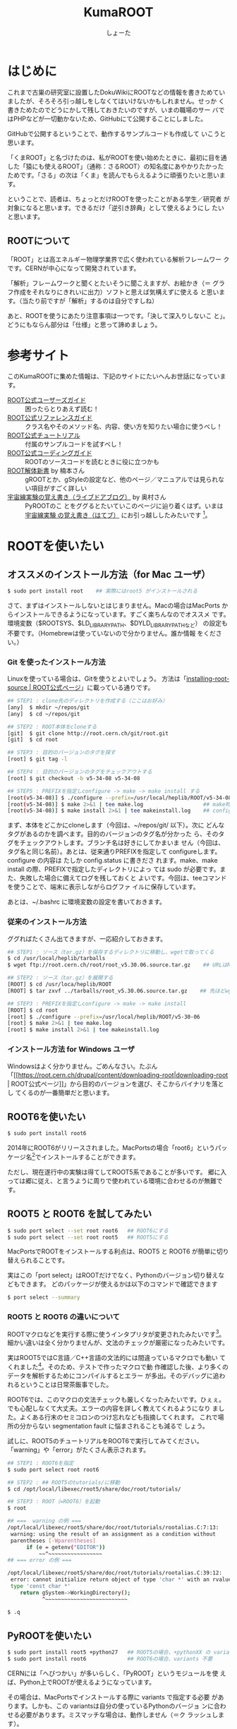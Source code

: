 #+title:KumaROOT
#+author:しょーた

* はじめに

  これまで古巣の研究室に設置したDokuWikiにROOTなどの情報を書きためてい
  ましたが、そろそろ引っ越しをしなくてはいけないかもしれません。せっか
  く書きためたのでどうにかして残しておきたいのですが、いまの職場のサー
  バではPHPなどが一切動かないため、GitHubにて公開することにしました。

  GitHubで公開するということで、動作するサンプルコードも作成して
  いこうと思います。

  「くまROOT」と名づけたのは、私がROOTを使い始めたときに、最初に目を通
  した「猿にも使えるROOT」（通称：さるROOT）の知名度にあやかりたかった
  ためです。「さる」の次は「くま」を読んでもらえるように頑張りたいと思います。

  ということで、読者は、ちょっとだけROOTを使ったことがある学生／研究者
  が対象になると思います。できるだけ「逆引き辞典」として使えるようにし
  たいと思います。


** ROOTについて

   「ROOT」とは高エネルギー物理学業界で広く使われている解析フレームワー
   クです。CERNが中心になって開発されています。

   「解析」フレームワークと聞くとたいそうに聞こえますが、お絵かき（＝
   グラフ作成をそれなりにきれいに出力）ソフトと思えば気構えずに使える
   と思います。（当たり前ですが「解析」するのは自分ですしね）

   あと、ROOTを使うにあたり注意事項は一つです。「決して深入りしないこ
   と」。どうにもならん部分は「仕様」と思って諦めましょう。


* 参考サイト

  このKumaROOTに集めた情報は、下記のサイトにたいへんお世話になっています。

  - [[http://root.cern.ch/drupal/content/users-guide][ROOT公式ユーザーズガイド]] :: 困ったらとりあえず読む！
  - [[http://root.cern.ch/drupal/content/reference-guide][ROOT公式リファレンスガイド]] :: クラス名やそのメソッド名、内容、使い方を知りたい場合に使うべし！
  - [[http://root.cern.ch/root/html/tutorials/][ROOT公式チュートリアル]] :: 付属のサンプルコードを試すべし！
  - [[http://root.cern.ch/drupal/content/c-coding-conventions][ROOT公式コーディングガイド]] :: ROOTのソースコードを読むときに役に立つかも
  - [[http://hep.planet-koo.com/index.php?g=root][ROOT解体新書]] by 楠本さん :: gROOTとか、gStyleの設定など、他のページ／マニュアルでは見られない項目がすごく詳しい
  - [[http://blog.livedoor.jp/oxon/][宇宙線実験の覚え書き（ライブドアブログ）]] by 奥村さん :: PyROOTのこ
       とをググるとたいていこのページに辿り着くはず。いまは [[http://oxon.hatenablog.com][宇宙線実験
       の覚え書き（はてブ）]] にお引っ越ししたみたいです [fn::実際はもっと
       青い色の頁にお世話になってたはずなんだけど、うまく探せず]。


* ROOTを使いたい

** オススメのインストール方法（for Mac ユーザ）

   #+begin_src sh
   $ sudo port install root    ## 実際にはroot5 がインストールされる
   #+end_src

   さて、まずはインストールしないとはじまりません。Macの場合はMacPorts
   からインストールできるようになっています。すごく楽ちんなのでオススメ
   です。環境変数（$ROOTSYS、$LD_LIBRARY_PATH、$DYLD_LIBRARY_PATHなど）
   の設定も不要です。（Homebrewは使っていないので分かりません。誰か情報
   をください。）

*** Git を使ったインストール方法

    Linuxを使っている場合は、Gitを使うとよいでしょう。
    方法は「[[https://root.cern.ch/drupal/content/installing-root-source][installing-root-source | ROOT公式ページ]]」に載っている通りです。

    #+begin_src sh
    ## STEP1 : clone先のディレクトリを作成する（ここはお好み）
    [any]  $ mkdir ~/repos/git
    [any]  $ cd ~/repos/git

    ## STEP2 : ROOT本体をcloneする
    [git]  $ git clone http://root.cern.ch/git/root.git
    [git]  $ cd root

    ## STEP3 : 目的のバージョンのタグを探す
    [root] $ git tag -l

    ## STEP4 : 目的のバージョンのタグをチェックアウトする
    [root] $ git checkout -b v5-34-08 v5-34-08

    ## STEP5 : PREFIXを指定しconfigure -> make -> make install する
    [root(v5-34-08)] $ ./configure --prefix=/usr/local/heplib/ROOT/v5-34-08
    [root(v5-34-08)] $ make 2>&1 | tee make.log                   ## make時のログを残すようにする
    [root(v5-34-08)] $ make install 2>&1 | tee makeinstall.log    ## configureで設定したprefixにインストールされる
    #+end_src

    まず、本体をどこかにcloneします（今回は、~/repos/git/ 以下）。次に
    どんなタグがあるのかを調べます。目的のバージョンのタグ名が分かった
    ら、そのタグをチェックアウトします。ブランチ名は好きにしてかまいま
    せん（今回は、タグ名と同じ名前）。あとは、従来通りPREFIXを指定して
    configureします。configure の内容は たしか config.status に書きださ
    れます。make、make install の際、PREFIXで指定したディレクトリによっ
    ては sudo が必要です。また、失敗した場合に備えてログを残しておくと
    よいです。今回は、teeコマンドを使うことで、端末に表示しながらログファ
    イルに保存しています。

    あとは、~/.bashrc に環境変数の設定を書いておきます。

*** 従来のインストール方法

    ググればたくさん出てきますが、一応紹介しておきます。

    #+begin_src sh
## STEP1 : ソース（tar.gz）を保存するディレクトリに移動し、wgetで取ってくる
$ cd /usr/local/heplib/tarballs
$ wget ftp://root.cern.ch/root/root_v5.30.06.source.tar.gz    ## URLはROOT公式WEBから探してくる

## STEP2 : ソース（tar.gz）を展開する
[ROOT] $ cd /usr/loca/heplib/ROOT
[ROOT] $ tar zxvf ../tarballs/root_v5.30.06.source.tar.gz    ## 先ほどwgetしたファイルを展開

## STEP3 : PREFIXを指定しconfigure -> make -> make install
[ROOT] $ cd root
[root] $ ./configure --prefix=/usr/local/heplib/ROOT/v5-30-06
[root] $ make 2>&1 | tee make.log
[root] $ make install 2>&1 | tee makeinstall.log
    #+end_src

*** インストール方法 for Windows ユーザ

    Windowsはよく分かりません。ごめんなさい。たぶん
    「[[https://root.cern.ch/drupal/content/downloading-root|downloading-root |
    ROOT公式ページ]]」から目的のバージョンを選び、そこからバイナリを落とし
    てくるのが一番簡単だと思います。

** ROOT6を使いたい

   #+begin_src sh
$ sudo port install root6
   #+end_src

   2014年にROOT6がリリースされました。MacPortsの場合「root6」というパッ
   ケージ名[fn::正確には「ポート名」かも。あまり気にしないでください。]でインストールすることができます。

   ただし、現在遂行中の実験は得てしてROOT5系であることが多いです。
   郷に入っては郷に従え、と言うように周りで使われている環境に合わせるのが無難です。

** ROOT5 と ROOT6 を試してみたい

   #+BEGIN_SRC sh
$ sudo port select --set root root6   ## ROOT6にする
$ sudo port select --set root root5   ## ROOT5にする
   #+END_SRC

   MacPortsでROOTをインストールする利点は、ROOT5 と ROOT6 が簡単に切り
   替えられることです。

   実はこの「port select」はROOTだけでなく、Pythonのバージョン切り替えなどもできます。
   どのパッケージが使えるかは以下のコマンドで確認できます

   #+begin_src sh
$ port select --summary
   #+end_src


*** ROOT5 と ROOT6 の違いについて

    ROOTマクロなどを実行する際に使うインタプリタが変更されたみたいです[fn::CINT->CINT++に変更]。
    細かい違いは全く分かりませんが、文法のチェックが厳密になったみたいです。

    実はROOT5ではC言語／C++言語の文法的には間違っているマクロでも動い
    てくれました[fn::よく知られていると思われるのは、a.b でも a->b
    でも動いちゃうことでしょうか]。そのため、テストで作ったマクロで動
    作確認した後、より多くのデータを解析するためにコンパイルするとエラー
    が多出。そのデバッグに追われるということは日常茶飯事でした。

    ROOT6では、このマクロの文法チェックも厳しくなったみたいです。ひぇぇ。
    でも心配しなくて大丈夫。エラーの内容を詳しく教えてくれるようになり
    ました。よくある行末のセミコロンのつけ忘れなども指摘してくれます。
    これで場所の分からない segmentation fault に悩まされることも減るで
    しょう。

    試しに、ROOT5のチュートリアルをROOT6で実行してみてください。
    「warning」や「error」がたくさん表示されます。

    #+begin_src sh
## STEP1 : ROOT6を指定
$ sudo port select root root6

## STEP2 : ## ROOT5のtutorials/に移動
$ cd /opt/local/libexec/root5/share/doc/root/tutorials/

## STEP3 : ROOT（=ROOT6）を起動
$ root

## ===  warning の例 ===
/opt/local/libexec/root5/share/doc/root/tutorials/rootalias.C:7:13:
 warning: using the result of an assignment as a condition without
 parentheses [-Wparentheses]
      if (e = getenv("EDITOR"))
          ~~^~~~~~~~~~~~~~~~~~
## === error の例 ===

/opt/local/libexec/root5/share/doc/root/tutorials/rootalias.C:39:12:
 error: cannot initialize return object of type 'char *' with an rvalue of
 type 'const char *'
    return gSystem->WorkingDirectory();
           ^~~~~~~~~~~~~~~~~~~~~~~~~~~

$ .q
    #+end_src

** PyROOTを使いたい

   #+begin_src sh
$ sudo port install root5 +python27   ## ROOT5の場合、+pythonXX の variants が必要
$ sudo port install root6             ## ROOT6の場合、variants 不要
   #+END_SRC

   CERNには「へびつかい」が多いらしく、「PyROOT」というモジュールを使
   えば、Python上でROOTが使えるようになっています。

   その場合は、MacPortsでインストールする際に variants で指定する必要
   があります。しかも、この variantsは自分の使っているPythonのバージョ
   ンに合わせる必要があります。ミスマッチな場合は、動作しません（＝ク
   ラッシュします）。

   ROOT6の場合はpython27 がデフォルトでONになっています。

** EmacsでROOTを編集したい

   #+begin_src sh
$ locate root-help.el    # どこにあるかを探す
   #+end_src


   これもあまり知られていないと思うのですが、Emacs上でROOTのソースを編
   集するのを簡単にするElispパッケージが一緒にインストールされます。
   locateコマンドでどこにあるか調べておきましょう。

   ちなみに、僕の場合（＝MacPortsの場合）、以下にありました。

   #+begin_src sh
/opt/local/libexec/root5/share/emacs/site-lisp/root-help.el
/opt/local/libexec/root6/share/emacs/site-lisp/root-help.el
   #+end_src

   これの使い方に関しては、あとできちんと調べて書くことにします。

** ROOTのtutorialを使いたい

   #+begin_src sh
/opt/local/libexec/root5/share/doc/root/tutorials/     ## ROOT5の場合
/opt/local/libexec/root6/share/doc/root/tutorials/     ## ROOT6の場合
   #+end_src

   実はROOTをインストールすると、たくさんのサンプルコードもついてきま
   す。使い方をウェブで検索してもよく分からない場合は、このサンプルコー
   ドを動かしながら中身をいじくってみるのが一番です。

   とりあえず、いつでも使えるようにテスト用ディレクトリを作成しコピー
   しておきましょう。以下に一例を示しましたが、自分の環境に合わせて適
   宜変更してください。

   #+begin_src sh
$ cp -r /opt/local/libexec/root5/share/doc/root/tutorials ~/TEST/root5/
$ cp -r /opt/local/libexec/root6/share/doc/root/tutorials ~/TEST/root6/
   #+end_src

   cp コマンドを使う際には、-r オプションを付けることでサブディレクト
   リもコピーできます。その際、コピー元（＝第１引数）の最後に「/」付け
   てはいけません。コピー先（＝第２引数）の最後には「/」を付けてもよい
   です（もしかしたらなくてもよいのかも）[fn::この辺はよく忘れます。失
   敗したらコピー先を削除すればいいだけなので、失敗もしてみてください]。

* ROOT tutorial 編

  この章ではROOTに付属しているtutorialの使い方を簡単に紹介します。
  前節の最後にも書きましたが、手元にコピーを作っておきましょう。

  #+begin_src sh
$ cp -r /opt/local/libexec/root6/share/doc/root/tutorials ~/TEST/root6/
  #+end_src

  とりあえずROOT6のtutorialを使います。気が向いたらROOT5との比較もしよ
  うかと思います。

** とりあえず起動

   #+begin_src sh
$ cd ~/TEST/root6/tutorials/
$ root

Welcome to the ROOT tutorials

Type ".x demos.C" to get a toolbar from which to execute the demos

Type ".x demoshelp.C" to see the help window

==> Many tutorials use the file hsimple.root produced by hsimple.C
==> It is recommended to execute hsimple.C before any other script

root [0]
   #+end_src

   tutorials をコピーしたディレクトリでROOTを起動すると、上のメッセージが表示されます。
   これは同じディレクトリに rootlogon.C というのがあるからです。

   ROOTを起動すると、"system.rootrc"、"~/.rootrc"、"./rootlogon.C" の順番に設定が読み込まれます。
   なので、個人的な全体設定は"~/.rootrc"へ、そのプログラムだけの設定は"./rootlogon.C"に書いておけばよいです。

** とりあえず終了

   #+begin_src sh
root [0] .q

Taking a break from ROOT? Hope to see you back!
   #+end_src

   さて、さきほどROOTセッションを終了してみましょう。ROOTセッション内
   で「.q」を入力します[fn::自作マクロが途中で止まってしまい、.qでは抜
   けれないことがあります。そんなときは .qqq のようにqをたくさん入力し
   てみましょう。それでもダメな場合は、Ctrl-z で一時中断してプロセ
   スをkillします（「$ ps aux | grep root」でPIDを調べ、「$ kill -9
   PID」で強制終了）]。するとまたまたメッセージが表示されます。これは
   ./rootlogoff.C があるからです。

   このようにして、ROOT起動時および終了時の動作を細かく設定することができます。
   個人的には、数ヶ月ぶりに触るプログラムなんてほとんど忘れてしまっているので、
   rootlogon.C に手順を書いて残したりしています。


** demos.Cを実行してみる

   さて、ROOTを起動して表示されたメッセージにしたがって、demos.C を実行してみましょう。
   ROOT内で実行する場合は、「.x ファイル名」と入力します。ファイル名の部分はTAB補完ができます。
   これをbashで実行する場合は以下のようにします。

   #+begin_src sh
$ root demos.C
   #+end_src

   さてさて、実行すると図[[fig:demos]]のようなツールバーが出てきます。

   #+attr_latex: :height 10cm
   #+name: fig:demos
   #+caption: demos.Cを実行した時に出てくるツールバー的なもの
   [[./fig/demos.png]]


   そして、一番上にある、「Help Demos」をクリックすると、図[[fig:helpdemos]]のようなキャンバスが表示されます。

   #+attr_latex: :height 10cm :mode hoge
   #+name: fig:helpdemos
   #+caption: Help Demos を実行すると出てくるキャンバス
   [[./fig/helpdemos.png]]



* 全体設定編
** 初期設定したい

*** rootrc

    bashの設定を ~/.bashrc に書くように、ROOTの設定は ~/.rootrc に書き
    ます。デフォルト値は、{ROOTをインストールしたパス}/etc/system.rootrc
    に書かれているので、とりあえずこれをホームディレクトリにコピーして
    編集したらOKです。

#+begin_src sh
$ locate system.root
# $ROOTSYS/etc/system.rootrc
$ cp $ROOTSYS/etc/system.rootrc ~/.rootrc
#+end_src

*** rootlogon.C


** キャンバスを無地にしたい

#+begin_src c++
gROOT->SetStyle("Plain");
#+end_src

   ROOT v5.30 からキャンバスの色がデフォルトで無地になりました。
   なので、それ以降のバージョンを使っている場合、特に設定は必要ありません。

   （いないと思いますが）昔のキャンバス（＝灰色っぽいやつ）を使いたい場
   合は、"Classic"を指定します。

** 統計情報を表示したい


   ヒストグラムを描画すると、右上にそのヒストグラムの情報が表示されます。
   デフォルトだと３つしか表示されないので、少し増やしておきます。

#+begin_src c++
gStyle->SetOptStat(112211)
#+end_src

   引数はビットのようなものを表しています。
   このビットは右から読まれます。最大で９くらいまでいける気がする。
   0 or 書かなければ「非表示」、1は「表示」、2は「エラー表示」です。


** フィットの結果を表示したい

#+begin_src c++
gStyle->SetOptFit(1111111)
#+end_src

   ビットの使い方は、ひとつ前の「統計情報を表示したい」と同じです。


** ヒストグラムの線の太さを一括で変更したい

   ヒストグラムの外枠線の太さは、一括で設定しておくことができます。デ
   フォルトだと少し細い気がするので、太くしておくとよいと思います。た
   だし、たくさんのヒストグラムを描く際は、見えにくくなってしまうので
   細くします。その辺りは臨機応変にお願いします。

#+begin_src
gStyle->SetHistLineWidth(2)
#+end_src

** デフォルトの色を変更したい

#+begin_src c++
gROOT->GetColor(3)->SetRGB(0., 0.7, 0.); // Green  (0, 1, 0)->(0, 0.7, 0)
gROOT->GetColor(5)->SetRGB(1., 0.5, 0.); // Yellow (1, 1, 0)->(1, 0.5, 0)
gROOT->GetColor(7)->SetRGB(0.6, 0.3, 0.6); // Cyan (0, 1, 1)->(0.6, 0.3, 0.6)
#+end_src

   デフォルトは（1:黒, 2:赤, 3:黄, 4:青, 5:黄緑, 6:マゼンダ, 7:シアン）なのですが、
   この中で、（3:黄, 5:黄緑, 7:シアン）は明るすぎてとても見えづらいので、
   もう少し見やすい色に変更します。

   上２つは奥村さんのページのコピペ、最後のはシアンを紫っぽい色に変更しました。

   RGBの度合いは自分の好みで選んでください。
   手順としては、RGBの値を検索（Wikipedia使用すると良い）→ その値を256（ほんとは255かも？）で割るだけです。

   おまけとして、ROOT公式ブログの「[[http://root.cern.ch/drupal/content/rainbow-color-map][虹色カラーマップを使うこと]]」 の記事もリンクしておきます。


** 横軸に時間を使いたい

   #+begin_src C++
   gStyle->SetTimeOffset(-788918400);    // Unix時間とROOT時間のepochの差
   graph->GetXaxis()->SetTimeDisplay(1);
   graph->GetXaxis()->SetTimeFormat("%Y\/%m\/%d");
   graph->GetXaxis()->SetTimeOffset(0, "gmt");    // GMT+0に設定
   #+end_src

   Unixのepoch time は1970年01月01日00時00分00秒から始まるのに対し、
   ROOTのepoch time は1995年01月01日00時00分00秒から始まるので、
   その差をオフセットとして設定する必要がある。

*** Unix epoch と ROOTepochの差を計算する

    簡単な計算なので確かめてみる

    #+begin_src text
    25[年] * 365[日/年] * 24[時間/日] * 60[分/時間] * 60[秒/分]
    + 6[日] * 24[時間/日] * 60[分/時間] * 60[秒/分]    // この25年間に閏年は6回
    = 788918400[秒]
    #+end_src

*** GMT+0に設定する

    #+begin_src C++
    graph->GetXaxis()->SetTimeOffset(0, "gmt");
    #+end_src

    理由は忘れてしまったが、上の設定をしないと軸の時間がずれてしまってたはず。
    epochの時間ではなく、作成したグラフ／ヒストグラムの軸に対して設定する

*** 月日と時刻を2段にして表示したい

    #+begin_src C++
    graph->GetXaxis()->SetTimeFormat("#splitline{/%m\/%d}{%H:%M}");
    #+end_src

    時間に対する安定性を示したい場合などに使える。


** キャンバスに補助線を描きたい

   #+begin_src C++
   gStyle->SetPadGridX(1)    // X軸のグリッド
   gStyle->SetPadGridY(1)    // Y軸のグリッド
   #+end_src


** グラフの軸を一括してログ表示にする

   #+begin_src C++
   gStyle->SetOptLogx(1)    // X軸の目盛をログ表示
   gStyle->SetOptLogy(1)    // Y軸の目盛をログ表示
   #+end_src


** 軸の目盛り間隔を変更したい

   #+begin_src C++
   gStyle->SetNdivisions(TTSSPP)
   // PP --- 軸を何分割するか
   // SS --- PP分割された目盛り１つ分を何分割するか
   // TT --- SS分割された目盛り１つ分を何分割するか
   #+end_src

   デフォルトは510になっている。
   PP=10、SS=05、TT=00なので、軸を10分割してその１目盛りを5分割、ということで全体で50目盛りになる。

   全体を100目盛りにするには、20510にすればよい。
   （10分割、その１目盛りを5分割、さらにその1目盛りを2分割 ＝100目盛り）


* ヒストグラム編

** １次元ヒストグラムを作成したい

#+begin_src c++
TString hname, htitle;
hname.Form("hname");    // <------------------------ ヒストグラムの名前
htitle.Form("title;xtitle;ytitle;");    // <-------- タイトル、軸名
Double_t xmin = 0, xmax = 10;    // <--------------- 左端、右端
Int_t xbin = (Int_t)xmax - (Int_t)xmin;    // <----- ビン数

TH1D *h1 = new TH1D(hname.Data(), htitle.Data(), xbin, xmin, xmax);
#+end_src

   - ヒストグラムに限らずROOTオブジェクトには「名前」をセットする必要がある
   - タイトル部分を「;」で区切ることで、軸名を設定することができる（"タイトル;X軸名;Y軸名前"）
   - TString::Form は printf の書式が使えるのでとても便利

** タイトルを変更したい

** 統計ボックスを表示したい

** X軸名を設定したい

** タイトルを中心にしたい

** 平均値、RMSを知りたい

** 値を詰めたい

** 面積でノーマライズしたい

* TTree編

  ROOTを使うにあたって、TTree（もしくは次の章のTChain）は基礎中の基礎
  です[fn::「さるROOT」や、他のウェブサイトでは「TNtuple」をサンプル
  として取り上げていますが、これだけを使っている研究者はみたことがあり
  ません。TTreeのベースにはTNtupleがあるのかもしれませんが、なんでこん
  な使われていないものをサンプルにするのか疑問です]。
  とりあえず、取得したデータはさっさとTTreeに変換してしまいましょう。


** テキストファイルをTTreeに変換したい

   取得したデータはテキストデータとして保存するのが、一番簡単な方法です。

   仮に、100行４列のテキストファイルがあるとします。
   このファイルの「行数」はイベント数に相当し、「列数」は取得したデータの項目に相当します。

#+begin_src text
100    105    104   103
101    106    103   100
...
#+end_src


*** TTree::ReadFile() を使う方法

    データがテキストファイルで保存されている場合、
    それをTTreeに変換する最も簡単な方法です。

#+begin_src c++
void tree_using_readfile()
{
  TString ifn = "inputfilename";
  TTree *tree = new TTree("tree", "tree using ReadFile()");
  tree->ReadFile(ifn, "row1/I:row2/I:row3/I:row4/D:row5/I");

  TString ofn = "out.root";
  TFile *fout = new TFile(ofn, "recreate");
  tree->Write();
  fout->Close();

  return;
}
#+end_src

    TTree::ReadFile()の第2引数には、branchDescriptorの変数をコロン（:）で区切って記述すします。
    「ブランチ名/I」、「ブランチ名/D」といった感じで、その変数名（＝ブランチ名）とその型を指定できます。
    型を省略した場合は「ブランチ名/F」になるみたいです。

*** TTree::Branch() を使う方法

    一番ありがちな方法です。ググればいっぱい見つかります。

#+begin_src c++
void tree_using_branch()
{
    // データファイルを読み込む
    TString ifn = "inputfilename"
    ifstream fin;
    fin.open(ifn);

    // データを格納するための変数
    int val1, val2, val3, val4;

    // TTreeを作成する
    // TTree::Branch(...)を使って、各変数のブランチを作成する
    // 第一引数：ブランチ名；なんでも良い；用意した変数名と違っていても構わない
    // 第二引数：変数のアドレス；変数が実体の場合は、&を先頭につけてアドレスを指定する；事前に変数を用意しておかないと怒られる
    // 第三引数：変数の型；"変数／型"の形で記述する；int型はI, float型はF, double型はFなど
    TTree *tree = new TTree("name", "title);
    tree->Branch("val1", &val1, "val1/I");
    tree->Branch("val2", &val2, "val2/I");
    tree->Branch("val3", &val3, "val3/I");
    tree->Branch("val4", &val4, "val4/I");

    // C++でファイルを読み込むときの常套手段
    while (fin >> val1 >> val2 >> val3 >> val4) {
        tree->Fill();  // データのエントリの区切りで必ずTTree::Fill()する
    }

    // 作成したTTreeを保存するためのROOTファイルを準備する
    TString ofn = "outputfilename";
    TFile *fout = new TFile(ofn, "recreate");
    tree->Write();  // TFileを開いた状態で、TTree::Write()すれば書き込みできる；違うファイルに書き込みたい場合は後述するかも
    fout->Close();  // 最後にファイルを閉じる；プログラム（やマクロ）終了時に勝手に閉じてくれるらしいが一応
    return;
}
#+end_src

    前述したReadFile を使った方法と比べると、コードの行数がぐーんと多
    いことが分かります。（ReadFileの場合、肝となる部分はたったの一行で
    す）。

    行数が増えた分、汎用性が高くなっています。
    こちらの方法だと、ブランチに「配列」を設定することも可能です。

* TChain編
* TFile編
* TCanvas編
* TLegend編
* TString編

* その他

  ここでは、ROOT以外の研究で役に立ちそうなことについてまとめます。

** Emacs

   最初に断っておくと、特にEmacs信者というつもりはないのです。修士でプ
   ログラミングを始めた時に、最初に使ったのがEmacsだったというだけの理
   由[fn::MacのCocoaアプリもEmacsキーバインドで使えるのも大きな理由だっ
   たかもです]です。Vimも基本操作はできるようにしといた方がよいです。


*** ページ操作

    #+ATTR_LATEX: :environment longtable :align |l|l|l|l|
    | Emacs      | vim     | less   | 操作内容                   |
    | C-n        | j, RET  | j, RET | 次の行                     |
    | C-p        | k       | k      | 前の行                     |
    | C-v        | C-f     | SPC    | １ページ進む               |
    | M-v        | C-b     | S-SPC  | １ページ戻る               |
    | M-<        | gg      | g      | ファイルの先頭             |
    | M->        | G       | G      | ファイルの最後             |
    | M-g g 数値 | 数値 G  | :数値  | 指定した数値の行へジャンプ |
    |            |         | d      | 半ページ進む               |
    |            |         | u      | 半ページ戻る               |
    | C-x C-c    | :q, :q! | q      | ファイルを閉じる           |

*** エディタ共通

    #+ATTR_LATEX: :environment longtable :align |l|l|l|l|
    | Emacs                                       | vim            | 操作内容                                                                                                                                                                                |
    | C-f                                         | l, SPC         | 次の文字                                                                                                                                                                                |
    | C-b                                         | h              | 前の文字                                                                                                                                                                                |
    | M-f                                         | w, e           | 次の単語[fn::Emacsの場合、[[https://github.com/zk-phi/jaword][jawordパッケージ]] を導入すると日本語の単語移動が賢くなります]                                                                                                  |
    | M-b                                         | b              | 前の単語                                                                                                                                                                                |
    | C-a                                         | 0              | 行頭                                                                                                                                                                                    |
    |                                             | ^              | 文頭（行頭にある文字）                                                                                                                                                                  |
    | C-e                                         | $              | 行末                                                                                                                                                                                    |
    | C-i                                         |                | タブ（インデント？）                                                                                                                                                                    |
    | C-l                                         |                | 画面の移動（上-中-下）                                                                                                                                                                  |
    | C-x C-s                                     | :w             | ファイルを保存                                                                                                                                                                          |
    | C-x C-w                                     | :w ファイル名  | ファイル名を指定して保存                                                                                                                                                                |
    | C-x C-i                                     | :r ファイル名  | ファイル名の中身を挿入                                                                                                                                                                  |
    | C-d                                         | x              | カーソルの下の文字を削除（Delete）                                                                                                                                                      |
    | C-h[fn::元々はHelpですが、置き換えています] | Backspace      | カーソルの左の文字を削除（Backspace）                                                                                                                                                   |
    | C-k                                         | d$             | カーソルの位置から行末までを切り取り                                                                                                                                                    |
    | C-w                                         | d$, dd, dw     | 選択範囲を切り取り                                                                                                                                                                      |
    |                                             | dd             | 一行削除（切り取り）                                                                                                                                                                    |
    |                                             | dw             | １単語を切り取り                                                                                                                                                                        |
    |                                             | d$, d^, d0     | それぞれ切り取り                                                                                                                                                                        |
    | M-w                                         | y              | 選択範囲をコピー（yank）                                                                                                                                                                |
    |                                             | yy             | 一行コピー（yank）                                                                                                                                                                      |
    |                                             | yw             | １単語をコピー（yank）                                                                                                                                                                  |
    |                                             | y$, y^, y0     | それぞれコピー（yank）                                                                                                                                                                  |
    | C-y                                         | p              | 貼り付け                                                                                                                                                                                |
    | C-s                                         | /文字, n, C-i  | 前方検索 [fn::Emacsの場合、[[https://github.com/koron/cmigemo][cmigemo]] と [[https://github.com/emacs-jp/migemo][migemoパッケージ]] を導入するとローマ字で日本語検索が可能になります。インストールと設定の詳細は [[http://rubikitch.com/2014/08/20/migemo/][るびきち「日刊Emacs」]] を参考にするとよいと思います] |
    | C-r                                         | ?文字, N, C-o  | 後方検索                                                                                                                                                                                |
    | C-@                                         | v              | マーカーのセット                                                                                                                                                                        |
    | M-%                                         | :s/old/new     | 現在行の最初の文字を置換（old -> new）                                                                                                                                                  |
    |                                             | :s/old/new/g   | 現在行のすべての文字を置換（old -> new）                                                                                                                                                |
    |                                             | :%s/old/new/gc | ファイル全体のすべての文字を、確認しながら置換                                                                                                                                          |

*** エディタ特有

    #+ATTR_LATEX: :environment longtable :align |l|l|l|l|
    | Emacs | vim       | 操作内容                                     |
    |       | ESC       | ノーマルモードへ切替                         |
    |       | i         | カーソルの位置に追加                         |
    |       | a         | カーソルの次の位置に追加                     |
    |       | A         | 行末に追加                                   |
    |       | I         | 行頭に追加                                   |
    |       | o         | カーソルの下の行に追加                       |
    |       | O         | カーソルの上の行に追加                       |
    | C-j   |           | 改行                                         |
    | C-o   |           | 改行                                         |
    | C-m   |           | 改行                                         |
    | RET   |           | 改行                                         |
    | C-x u | u         | 直前の動作の取り消し                         |
    |       | U         | 行全体の変更の取り消し                       |
    |       | C-r       | 取り消しの取り消し                           |
    |       | r         | カーソル下の１文字の置換                     |
    |       | R         | カーソル下の複数文字の置換                   |
    |       | cw        | カーソル位置の単語の変更（削除＋挿入）       |
    |       | c$        | カーソル位置から行末までの変更（削除＋挿入） |
    |       | c0        | カーソル位置から行頭までの変更（削除＋挿入） |
    |       | c^        | カーソル位置から文頭までの変更（削除＋挿入） |
    |       | C-g       | ファイル内の位置の表示                       |
    |       | %         | 対応するカッコへ移動                         |
    |       | !コマンド | 外部コマンドを実行                           |




*** Emacs + Org

    Emacsのアウトラインモードです。
    最近のEmacsには標準添付です。
    とても多機能なので、詳しくは「M-x org-info」でドキュメントを参照するとよいです。

*** Emacs + Prelude

    Emacsの設定を一からするのってめんどくさいですよね。
    そんな場合はとりあえずググってみましょう。いろんな人が、いろんな形で公開しています。

    Preludeもその１つで、GitHubで公開されています。いろいろあって違い
    がよく分からなかったので、名前がかっこいいなーと思ってこれに決めま
    した。ほんとそれだけです。

    複数のマシンで同じEmacs設定を使いたい場合は、Preludeを自分のGitHub
    にForkして、Cloneするとよいと思います。

** LaTeX

   ほとんどの人は修論の時にLaTeXをがしがし使うことになると思います。
   その時に「インストールできないー」などと焦るのはしょうもないので、簡単にまとめておきます。

*** MacTeXを使おう

    日本語はマルチバイトコードであるため、LaTeXでコンパイルするのが難しかったみたいです。
    それに対処する歴史的な紆余曲折から日本語版LaTeXにはさまざまな派生品が存在します。
    この歴史の詳細に関しては、三重大学の奥村さんのウェブサイトをはじめ、ググってみるとよいでしょう。

    つい最近までは「Mac LaTeX インストール」などでググると、なんだかまとまりのない情報が溢れていました。
    しかし、現在はそれらを取りまとめようということで開発が進んでいるようで、これからはTeXLive一択で良いみたいです。

    TeXLiveはMacPortsからインストールすることもできますが、うまく設定
    できた試しがありません。なので、[[https://tug.org/mactex/][MacTeX公式ページ]] に置いてある
    MacTeXパッケージをダウンロード[fn::フルパッケージは2GBちょいあるの
    で、ダウンロードに少し時間がかかります。細い回線で行うのはオススメ
    しません]するのが一番簡単で良いと思います。

    MacTeXパッケージを使う利点としては、TeXの統合環境である
    TeXShop[fn::修論の頃はお世話になりました。現在はYaTeXに移行したの
    で全く使っていません]やTeXworks、TeX関連のパッケージ管理ツールであ
    るTeX Live Utility[fn::コマンドラインからtlmgrとして使えます。パッ
    ケージのインストールがとても楽ちん。ただし、TeXLiveのバージョンが上
    がるたびに動かなくなるのでちょっとめんどくさい]、文献管理のBibDesk、
    スペルチェックのExcalibur、そして、Keynoteに数式を貼り付けるのに必
    要なLaTeXiT[fn::これが一番重宝してます]もついてきます。


*** YaTeXを使おう

    さて、前述のようにMacTeXをインストールしたとします。
    MacTeXにはTeXShop.appや他にもいろいろな便利なアプリがついてきます。
    しかし、ここではEmacs+YaTeXを使うことにします。

    http://ichiro-maruta.blogspot.jp/2013/03/latex.html
    http://qiita.com/zr_tex8r/items/5413a29d5276acac3771

** KiNOKO

   CAMACやVMEでデータ収集を行うためのドライバをインストールします。
   詳細に関しては「[[http://www.awa.tohoku.ac.jp/~sanshiro/kinoko/index.html][KiNOKOプロジェクト]]」を参照してください。

#+begin_src
$ cd ~/Downloads/
$ wget http://www.awa.tohoku.ac.jp/~sanshiro/kinoko-download/files/kinoko-2014-01-29.tar.gz
$ tar zxvf kinoko-2014-01-29.tar.gz /usr/local/heplib/
#+end_src

   僕の場合、ダウンロードしたファイルはとりあえず ~/Downloads に保存することにしています。
   また、高エネルギー物理関連のプログラムは /usr/local/heplib/ 以下にインストールすることにしています。

*** CAMACドライバのインストール

*** VMEドライバのインストール

** Geant4
